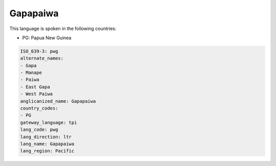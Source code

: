.. _pwg:

Gapapaiwa
=========

This language is spoken in the following countries:

* PG: Papua New Guinea

.. code-block:: yaml

    ISO_639-3: pwg
    alternate_names:
    - Gapa
    - Manape
    - Paiwa
    - East Gapa
    - West Paiwa
    anglicanized_name: Gapapaiwa
    country_codes:
    - PG
    gateway_language: tpi
    lang_code: pwg
    lang_direction: ltr
    lang_name: Gapapaiwa
    lang_region: Pacific
    
